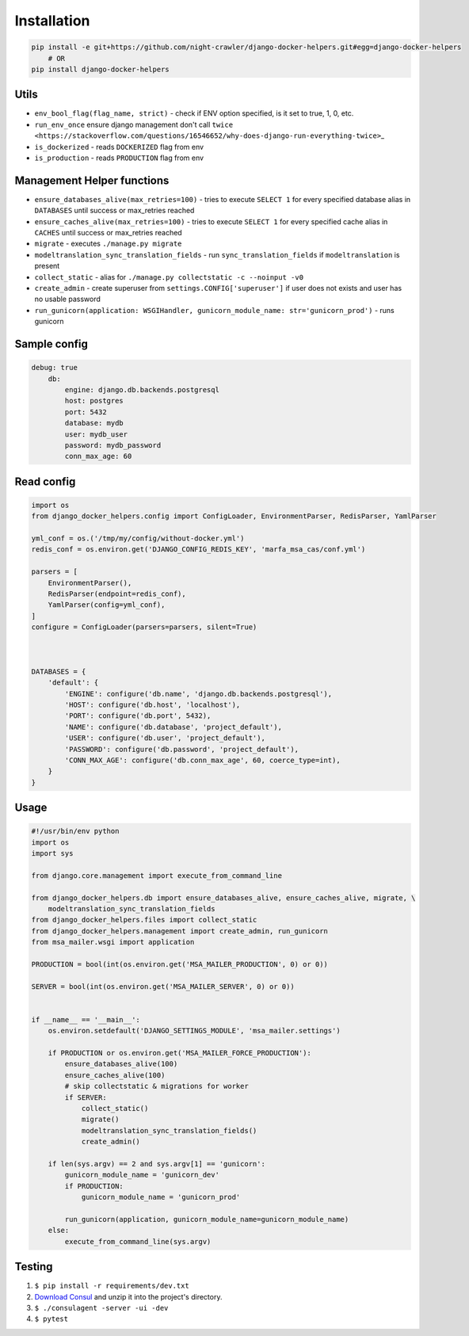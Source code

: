 Installation
------------

.. code:: bash

    pip install -e git+https://github.com/night-crawler/django-docker-helpers.git#egg=django-docker-helpers
        # OR
    pip install django-docker-helpers

Utils
~~~~~

-  ``env_bool_flag(flag_name, strict)`` - check if ENV option specified,
   is it set to true, 1, 0, etc.
-  ``run_env_once`` ensure django management don't call
   ``twice <https://stackoverflow.com/questions/16546652/why-does-django-run-everything-twice>``\ \_
-  ``is_dockerized`` - reads ``DOCKERIZED`` flag from env
-  ``is_production`` - reads ``PRODUCTION`` flag from env

Management Helper functions
~~~~~~~~~~~~~~~~~~~~~~~~~~~

-  ``ensure_databases_alive(max_retries=100)`` - tries to execute
   ``SELECT 1`` for every specified database alias in ``DATABASES``
   until success or max\_retries reached
-  ``ensure_caches_alive(max_retries=100)`` - tries to execute
   ``SELECT 1`` for every specified cache alias in ``CACHES`` until
   success or max\_retries reached
-  ``migrate`` - executes ``./manage.py migrate``
-  ``modeltranslation_sync_translation_fields`` - run
   ``sync_translation_fields`` if ``modeltranslation`` is present
-  ``collect_static`` - alias for
   ``./manage.py collectstatic -c --noinput -v0``
-  ``create_admin`` - create superuser from
   ``settings.CONFIG['superuser']`` if user does not exists and user has
   no usable password
-  ``run_gunicorn(application: WSGIHandler, gunicorn_module_name: str='gunicorn_prod')``
   - runs gunicorn

Sample config
~~~~~~~~~~~~~

.. code:: yaml

    debug: true
        db:
            engine: django.db.backends.postgresql
            host: postgres
            port: 5432
            database: mydb
            user: mydb_user
            password: mydb_password
            conn_max_age: 60

Read config
~~~~~~~~~~~

.. code:: python

    import os
    from django_docker_helpers.config import ConfigLoader, EnvironmentParser, RedisParser, YamlParser

    yml_conf = os.('/tmp/my/config/without-docker.yml')
    redis_conf = os.environ.get('DJANGO_CONFIG_REDIS_KEY', 'marfa_msa_cas/conf.yml')

    parsers = [
        EnvironmentParser(),
        RedisParser(endpoint=redis_conf),
        YamlParser(config=yml_conf),
    ]
    configure = ConfigLoader(parsers=parsers, silent=True)



    DATABASES = {
        'default': {
            'ENGINE': configure('db.name', 'django.db.backends.postgresql'),
            'HOST': configure('db.host', 'localhost'),
            'PORT': configure('db.port', 5432),
            'NAME': configure('db.database', 'project_default'),
            'USER': configure('db.user', 'project_default'),
            'PASSWORD': configure('db.password', 'project_default'),
            'CONN_MAX_AGE': configure('db.conn_max_age', 60, coerce_type=int),
        }
    }

Usage
~~~~~

.. code:: python

    #!/usr/bin/env python
    import os
    import sys

    from django.core.management import execute_from_command_line

    from django_docker_helpers.db import ensure_databases_alive, ensure_caches_alive, migrate, \
        modeltranslation_sync_translation_fields
    from django_docker_helpers.files import collect_static
    from django_docker_helpers.management import create_admin, run_gunicorn
    from msa_mailer.wsgi import application

    PRODUCTION = bool(int(os.environ.get('MSA_MAILER_PRODUCTION', 0) or 0))

    SERVER = bool(int(os.environ.get('MSA_MAILER_SERVER', 0) or 0))


    if __name__ == '__main__':
        os.environ.setdefault('DJANGO_SETTINGS_MODULE', 'msa_mailer.settings')

        if PRODUCTION or os.environ.get('MSA_MAILER_FORCE_PRODUCTION'):
            ensure_databases_alive(100)
            ensure_caches_alive(100)
            # skip collectstatic & migrations for worker
            if SERVER:
                collect_static()
                migrate()
                modeltranslation_sync_translation_fields()
                create_admin()

        if len(sys.argv) == 2 and sys.argv[1] == 'gunicorn':
            gunicorn_module_name = 'gunicorn_dev'
            if PRODUCTION:
                gunicorn_module_name = 'gunicorn_prod'

            run_gunicorn(application, gunicorn_module_name=gunicorn_module_name)
        else:
            execute_from_command_line(sys.argv)

Testing
~~~~~~~

1. ``$ pip install -r requirements/dev.txt``
2. `Download Consul <https://www.consul.io/downloads.html>`__ and unzip
   it into the project's directory.
3. ``$ ./consulagent -server -ui -dev``
4. ``$ pytest``


